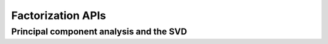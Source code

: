 ..
    Copyright (C) 2024 Advanced Micro Devices, Inc. All rights reserved.

    Redistribution and use in source and binary forms, with or without modification,
    are permitted provided that the following conditions are met:
    1. Redistributions of source code must retain the above copyright notice,
       this list of conditions and the following disclaimer.
    2. Redistributions in binary form must reproduce the above copyright notice,
       this list of conditions and the following disclaimer in the documentation
       and/or other materials provided with the distribution.
    3. Neither the name of the copyright holder nor the names of its contributors
       may be used to endorse or promote products derived from this software without
       specific prior written permission.

    THIS SOFTWARE IS PROVIDED BY THE COPYRIGHT HOLDERS AND CONTRIBUTORS "AS IS" AND
    ANY EXPRESS OR IMPLIED WARRANTIES, INCLUDING, BUT NOT LIMITED TO, THE IMPLIED
    WARRANTIES OF MERCHANTABILITY AND FITNESS FOR A PARTICULAR PURPOSE ARE DISCLAIMED.
    IN NO EVENT SHALL THE COPYRIGHT HOLDER OR CONTRIBUTORS BE LIABLE FOR ANY DIRECT,
    INDIRECT, INCIDENTAL, SPECIAL, EXEMPLARY, OR CONSEQUENTIAL DAMAGES (INCLUDING,
    BUT NOT LIMITED TO, PROCUREMENT OF SUBSTITUTE GOODS OR SERVICES; LOSS OF USE, DATA,
    OR PROFITS; OR BUSINESS INTERRUPTION) HOWEVER CAUSED AND ON ANY THEORY OF LIABILITY,
    WHETHER IN CONTRACT, STRICT LIABILITY, OR TORT (INCLUDING NEGLIGENCE OR OTHERWISE)
    ARISING IN ANY WAY OUT OF THE USE OF THIS SOFTWARE, EVEN IF ADVISED OF THE
    POSSIBILITY OF SUCH DAMAGE.



Factorization APIs
*********************

Principal component analysis and the SVD
========================================
.. tab-set::

   .. tab-item:: Python

      .. autoclass:: aoclda.factorization.PCA(n_components=1, bias='unbiased', method='covariance', solver='auto', precision=aoclda.double)
         :members:

   .. tab-item:: C

      .. _da_pca_set_data:

      .. doxygenfunction:: da_pca_set_data_s
         :outline:
      .. doxygenfunction:: da_pca_set_data_d

      .. _da_pca_compute:

      .. doxygenfunction:: da_pca_compute_s
         :outline:
      .. doxygenfunction:: da_pca_compute_d

      .. _da_pca_transform:

      .. doxygenfunction:: da_pca_transform_s
         :outline:
      .. doxygenfunction:: da_pca_transform_d

      .. _da_pca_inverse_transform:

      .. doxygenfunction:: da_pca_inverse_transform_s
         :outline:
      .. doxygenfunction:: da_pca_inverse_transform_d
